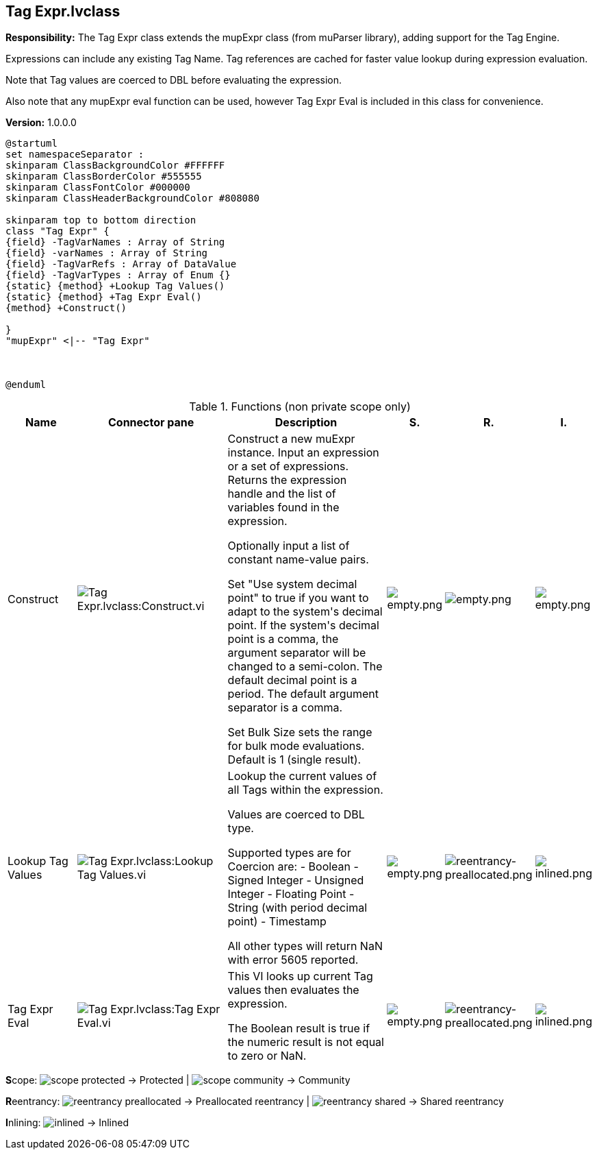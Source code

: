 == Tag Expr.lvclass

*Responsibility:*
+++The Tag Expr class extends the mupExpr class (from muParser library), adding support for the Tag Engine.+++

+++Expressions can include any existing Tag Name. Tag references are cached for faster value lookup during expression evaluation.+++

+++Note that Tag values are coerced to DBL before evaluating the expression.+++

+++Also note that any mupExpr eval function can be used, however Tag Expr Eval is included in this class for convenience.+++


*Version:* 1.0.0.0

[plantuml, format="svg", align="center"]
....
@startuml
set namespaceSeparator :
skinparam ClassBackgroundColor #FFFFFF
skinparam ClassBorderColor #555555
skinparam ClassFontColor #000000
skinparam ClassHeaderBackgroundColor #808080

skinparam top to bottom direction
class "Tag Expr" {
{field} -TagVarNames : Array of String
{field} -varNames : Array of String
{field} -TagVarRefs : Array of DataValue
{field} -TagVarTypes : Array of Enum {}
{static} {method} +Lookup Tag Values()
{static} {method} +Tag Expr Eval()
{method} +Construct()

}
"mupExpr" <|-- "Tag Expr"



@enduml
....

.Functions (non private scope only)
[cols="<.<4d,<.<8a,<.<12d,<.<1a,<.<1a,<.<1a", %autowidth, frame=all, grid=all, stripes=none]
|===
|Name |Connector pane |Description |S. |R. |I.

|Construct
|image:Tag_Expr.lvclass_Construct.vi.png[Tag Expr.lvclass:Construct.vi]
|+++Construct a new muExpr instance. Input an expression or a set of expressions.+++
+++Returns the expression handle and the list of variables found in the expression.+++

+++Optionally input a list of constant name-value pairs.+++

+++Set "Use system decimal point" to true if you want to adapt to the system's decimal point. If the system's decimal point is a comma, the argument separator will be changed to a semi-colon. The default decimal point is a period. The default argument separator is a comma.+++

+++Set Bulk Size sets the range for bulk mode evaluations. Default is 1 (single result).+++

|image:empty.png[empty.png]
|image:empty.png[empty.png]
|image:empty.png[empty.png]

|Lookup Tag Values
|image:Tag_Expr.lvclass_Lookup_Tag_Values.vi.png[Tag Expr.lvclass:Lookup Tag Values.vi]
|+++Lookup the current values of all Tags within the expression.+++

+++Values are coerced to DBL type.+++

+++Supported types are for Coercion are:+++
+++- Boolean+++
+++- Signed Integer+++
+++- Unsigned Integer+++
+++- Floating Point+++
+++- String (with period decimal point)+++
+++- Timestamp+++

+++All other types will return NaN with error 5605 reported.+++

|image:empty.png[empty.png]
|image:reentrancy-preallocated.png[reentrancy-preallocated.png]
|image:inlined.png[inlined.png]

|Tag Expr Eval
|image:Tag_Expr.lvclass_Tag_Expr_Eval.vi.png[Tag Expr.lvclass:Tag Expr Eval.vi]
|+++This VI looks up current Tag values then evaluates the expression.+++

+++The Boolean result is true if the numeric result is not equal to zero or NaN.+++

|image:empty.png[empty.png]
|image:reentrancy-preallocated.png[reentrancy-preallocated.png]
|image:inlined.png[inlined.png]
|===

**S**cope: image:scope-protected.png[] -> Protected | image:scope-community.png[] -> Community

**R**eentrancy: image:reentrancy-preallocated.png[] -> Preallocated reentrancy | image:reentrancy-shared.png[] -> Shared reentrancy

**I**nlining: image:inlined.png[] -> Inlined
